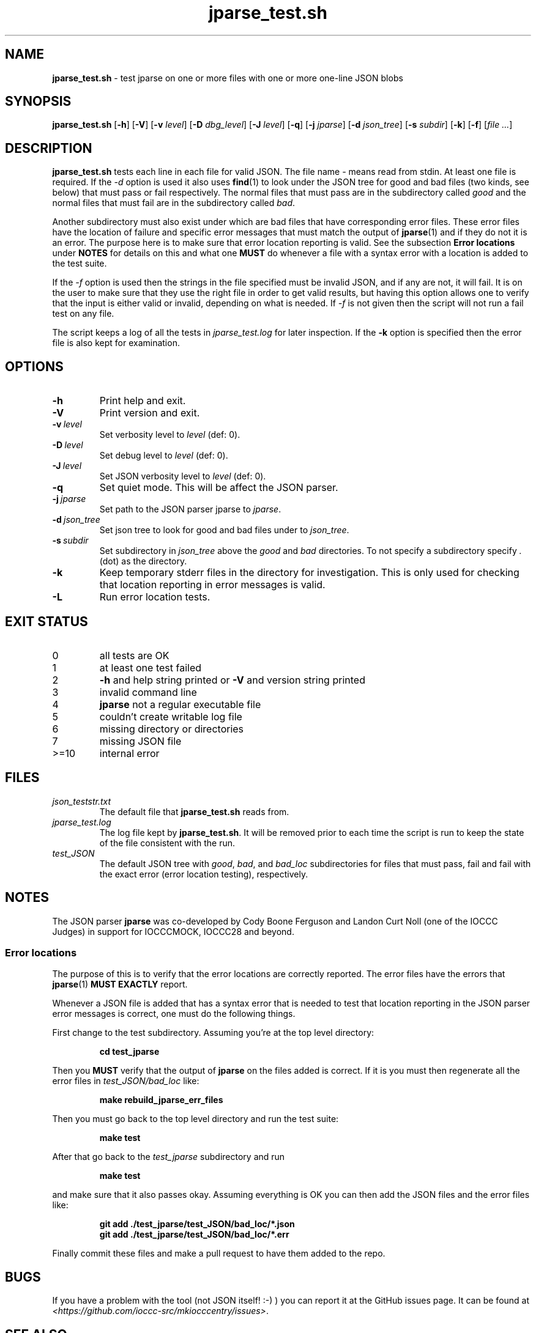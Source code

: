 .\" section 8 man page for jparse_test.sh
.\"
.\" This man page was first written by Cody Boone Ferguson for the IOCCC
.\" in 2022.
.\"
.\" Humour impairment is not virtue nor is it a vice, it's just plain
.\" wrong: almost as wrong as JSON spec mis-features and C++ obfuscation! :-)
.\"
.\" "Share and Enjoy!"
.\"     --  Sirius Cybernetics Corporation Complaints Division, JSON spec department. :-)
.\"
.TH jparse_test.sh 8 "03 September 2024" "jparse_test.sh" "jparse tools"
.SH NAME
.B jparse_test.sh
\- test jparse on one or more files with one or more one\-line JSON blobs
.SH SYNOPSIS
.B jparse_test.sh
.RB [\| \-h \|]
.RB [\| \-V \|]
.RB [\| \-v
.IR level \|]
.RB [\| \-D
.IR dbg_level \|]
.RB [\| \-J
.IR level \|]
.RB [\| \-q \|]
.RB [\| \-j
.IR jparse \|]
.RB [\| \-d
.IR json_tree \|]
.RB [\| \-s
.IR subdir \|]
.RB [\| \-k \|]
.RB [\| \-f \|]
.RI [\| file
.IR ... \|]
.SH DESCRIPTION
.B jparse_test.sh
tests each line in each file for valid JSON.
The file name
.I \-
means read from stdin.
At least one file is required.
If the
.I \-d
option is used it also uses
.BR find (1)
to look under the JSON tree for good and bad files (two kinds, see below) that must pass or fail respectively.
The normal files that must pass are in the subdirectory called
.I good
and the normal files that must fail are in the subdirectory called
.IR bad .
.PP
Another subdirectory must also exist under which are bad files that have corresponding error files.
These error files have the location of failure and specific error messages that must match the output of
.BR jparse (1)
and if they do not it is an error.
The purpose here is to make sure that error location reporting is valid.
See the subsection
.B Error locations
under
.B NOTES
for details on this and what one
.B MUST
do whenever a file with a syntax error with a location is added to the test suite.
.PP
If the
.I \-f
option is used then the strings in the file specified must be invalid JSON, and if any are not, it will fail.
It is on the user to make sure that they use the right file in order to get valid results, but having this option allows one to verify that the input is either valid or invalid, depending on what is needed.
If
.I \-f
is not given then the script will not run a fail test on any file.
.PP
The script keeps a log of all the tests in
.I jparse_test.log
for later inspection.
If the
.BI \-k
option is specified then the error file is also kept for examination.
.SH OPTIONS
.TP
.B \-h
Print help and exit.
.TP
.B \-V
Print version and exit.
.TP
.BI \-v\  level
Set verbosity level to
.IR level
(def: 0).
.TP
.BI \-D\  level
Set debug level to
.IR level
(def: 0).
.TP
.BI \-J\  level
Set JSON verbosity level to
.IR level
(def: 0).
.TP
.BI \-q
Set quiet mode.
This will be affect the JSON parser.
.TP
.BI \-j\  jparse
Set path to the JSON parser jparse to
.IR jparse .
.TP
.BI \-d\  json_tree
Set json tree to look for good and bad files under to
.IR json_tree .
.TP
.BI \-s\  subdir
Set subdirectory in
.I json_tree
above the
.I good
and
.I bad
directories.
To not specify a subdirectory specify
.I .
(dot) as the directory.
.TP
.BI \-k
Keep temporary stderr files in the directory for investigation.
This is only used for checking that location reporting in error messages is valid.
.TP
.BI \-L
Run error location tests.
.SH EXIT STATUS
.TP
0
all tests are OK
.TQ
1
at least one test failed
.TQ
2
.B \-h
and help string printed or
.B \-V
and version string printed
.TQ
3
invalid command line
.TQ
4
.B jparse
not a regular executable file
.TQ
5
couldn't create writable log file
.TQ
6
missing directory or directories
.TQ
7
missing JSON file
.TQ
>=10
internal error
.SH FILES
.I json_teststr.txt
.RS
The default file that
.B jparse_test.sh
reads from.
.RE
.I jparse_test.log
.RS
The log file kept by
.BR jparse_test.sh .
It will be removed prior to each time the script is run to keep the state of the file consistent with the run.
.RE
.I test_JSON
.RS
The default JSON tree with
.IR good ,
.IR bad ,
and
.IR bad_loc
subdirectories for files that must pass, fail and fail with the exact error (error location testing), respectively.
.RE
.SH NOTES
The JSON parser
.B jparse
was co\-developed by Cody Boone Ferguson and Landon Curt Noll (one of the IOCCC Judges) in support for IOCCCMOCK, IOCCC28 and beyond.
.SS Error locations
.PP
The purpose of this is to verify that the error locations are correctly reported.
The error files have the errors that
.BR jparse (1)
.B MUST EXACTLY
report.
.PP
Whenever a JSON file is added that has a syntax error that is needed to test that location reporting in the JSON parser error messages is correct, one must do the following things.
.PP
First change to the test subdirectory.
Assuming you're at the top level directory:
.sp
.RS
.ft B
cd test_jparse
.ft R
.RE
.PP
Then you
.B MUST
verify that the output of
.B jparse
on the files added is correct.
If it is you must then regenerate all the error files in
.I test_JSON/bad_loc
like:
.sp
.RS
.ft B
make rebuild_jparse_err_files
.ft R
.RE
.PP
Then you must go back to the top level directory and run the test suite:
.sp
.RS
.ft B
make test
.ft R
.RE
.PP
After that go back to the
.I test_jparse
subdirectory and run
.sp
.RS
.ft B
make test
.ft
.RE
.sp
and make sure that it also passes okay.
Assuming everything is OK you can then add the JSON files and the error files like:
.sp
.RS
.ft B
git add ./test_jparse/test_JSON/bad_loc/*.json
.br
git add ./test_jparse/test_JSON/bad_loc/*.err
.ft R
.RE
.PP
Finally commit these files and make a pull request to have them added to the repo.
.SH BUGS
If you have a problem with the tool (not JSON itself! :\-) ) you can report it at the GitHub issues page.
It can be found at
.br
.IR \<https://github.com/ioccc\-src/mkiocccentry/issues\> .
.SH SEE ALSO
.BR jparse (1),
.BR jparse (3)
